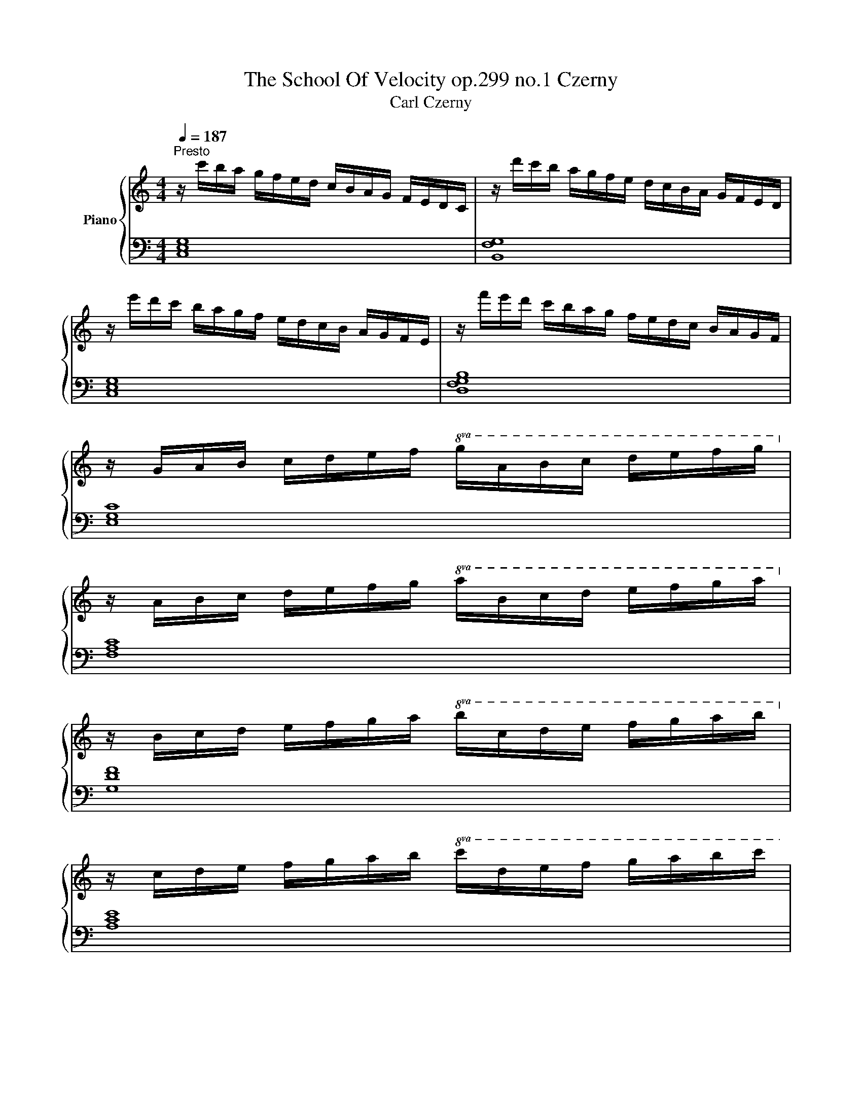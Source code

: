X:1
T:The School Of Velocity op.299 no.1 Czerny 
T:Carl Czerny 
%%score { 1 | 2 }
L:1/8
Q:1/4=187
M:4/4
K:C
V:1 treble nm="Piano"
V:2 bass 
V:1
"^Presto" z/ c'/b/a/ g/f/e/d/ c/B/A/G/ F/E/D/C/ | z/ d'/c'/b/ a/g/f/e/ d/c/B/A/ G/F/E/D/ | %2
 z/ e'/d'/c'/ b/a/g/f/ e/d/c/B/ A/G/F/E/ | z/ f'/e'/d'/ c'/b/a/g/ f/e/d/c/ B/A/G/F/ | %4
 z/ G/A/B/ c/d/e/f/!8va(! g/a/b/c'/ d'/e'/f'/g'/!8va)! | %5
 z/ A/B/c/ d/e/f/g/!8va(! a/b/c'/d'/ e'/f'/g'/a'/!8va)! | %6
 z/ B/c/d/ e/f/g/a/!8va(! b/c'/d'/e'/ f'/g'/a'/b'/!8va)! | %7
 z/ c/d/e/ f/g/a/b/!8va(! c'/d'/e'/f'/ g'/a'/b'/c''/ | %8
 z/ d'/e'/f'/ g'/a'/b'/^c''/ d''/a'/f''/e''/ d''/a'/f''/e''/ | %9
 d''/a'/f''/e''/ d''/a'/f''/e''/ d''/a'/f''/e''/ d''/a'/f''/e''/ | %10
 d''/a'/f''/e''/ d''/c''/b'/a'/ g'/f'/e'/d'/ c'/b/a/g/!8va)! | %11
 f/e/d/c/ B/A/G/F/ E/D/C/B,/ D/C/B,/A,/ | G,/A,/B,/C/ D/E/F/G/ E/C/D/E/ F/G/A/B/ | %13
 c/E/F/G/ A/B/c/d/ e/G/A/B/ c/d/e/f/ | g/c/d/e/ f/g/a/b/ c'/b/a/g/ e'/d'/c'/b/ | %15
 c'/b/a/g/ e'/d'/c'/b/ c'/b/a/g/ e'/d'/c'/b/ | c'/b/a/g/ a/b/c'/d'/ e'/d'/c'/b/ c'/d'/e'/f'/ | %17
!8va(! a'/g'/f'/e'/ f'/g'/a'/b'/ c''/b'/a'/g'/ a'/b'/c''/d''/ | %18
 ^d''/e''/=d''/c''/ b'/a'/g'/!8va)!f/ e'/d'/c'/b/ a/g/f/e/ | %19
 d/d'/c'/b/ a/g/f/e/ d/c/B/A/ G/F/E/D/ | C/ z/ z z2 [cegc']/ z/ z z2 | C2 z2 z4 |] %22
V:2
 [C,E,G,]8 | [B,,F,G,]8 | [C,E,G,]8 | [D,F,G,B,]8 | [E,G,C]8 | [F,A,C]8 | [G,DF]8 | [A,CE]8 | %8
 [F,A,D]8- | [F,A,D]8- | [F,A,D]2 z2 z4 | z2 z4 [^F,,C,_E,]2 | [G,,C,=E,]8- | [G,,C,=E,]8- | %14
 [G,,C,=E,]8- | [G,,C,=E,]8- | [G,,C,=E,]8- | [G,,C,=E,]8- | [G,,C,=E,]2 z2 [G,CE]2 z2 | %19
 [G,B,F]2 z2 [G,,B,,F,]2 z2 | [C,E,]/ z/ z z2 [C,E,G,C]/ z/ z z2 | [C,,C,]2 z2 z4 |] %22

